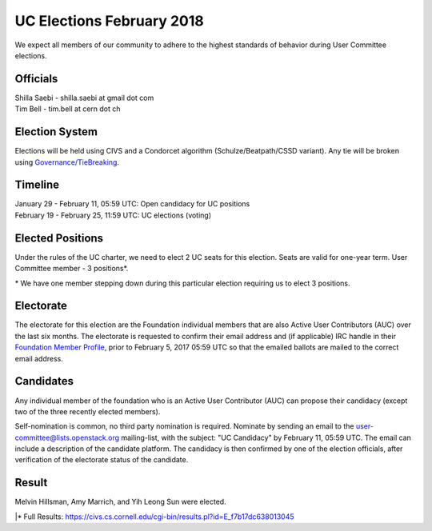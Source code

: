 ==========================
UC Elections February 2018
==========================

We expect all members of our community to adhere to the highest
standards of behavior during User Committee elections.

Officials
=========

| Shilla Saebi - shilla.saebi at gmail dot com 
| Tim Bell - tim.bell at cern dot ch

Election System
===============
Elections will be held using CIVS and a Condorcet algorithm
(Schulze/Beatpath/CSSD variant). Any tie will be broken using
`Governance/TieBreaking <https://wiki.openstack.org/wiki/Governance/TieBreaking>`_.

Timeline
========

| January 29 - February 11, 05:59 UTC: Open candidacy for UC positions
| February 19 - February 25, 11:59 UTC: UC elections (voting)

Elected Positions
=================
Under the rules of the UC charter, we need to elect 2 UC seats for this
election. Seats are valid for one-year term. User Committee member - 3
positions*.

\* We have one member stepping down during this particular election
requiring us to elect 3 positions.

Electorate
==========
The electorate for this election are the Foundation individual members that
are also Active User Contributors (AUC) over the last six months.
The electorate is requested to confirm their email address and (if applicable) IRC handle
in their `Foundation Member Profile <https://openstack.org/profile>`_,
prior to February 5, 2017 05:59 UTC so that the emailed ballots are mailed to the
correct email address.

Candidates
==========
Any individual member of the foundation who is an Active User Contributor (AUC)
can propose their candidacy (except two of the three recently elected members).

Self-nomination is common, no third party nomination is required. Nominate by
sending an email to the user-committee@lists.openstack.org mailing-list, with
the subject: "UC Candidacy" by February 11, 05:59 UTC. The email can include a
description of the candidate platform. The candidacy is then confirmed by
one of the election officials, after verification of the electorate status of
the candidate.

Result
======
| Melvin Hillsman, Amy Marrich, and Yih Leong Sun were elected.
|\* Full Results: https://civs.cs.cornell.edu/cgi-bin/results.pl?id=E_f7b17dc638013045
